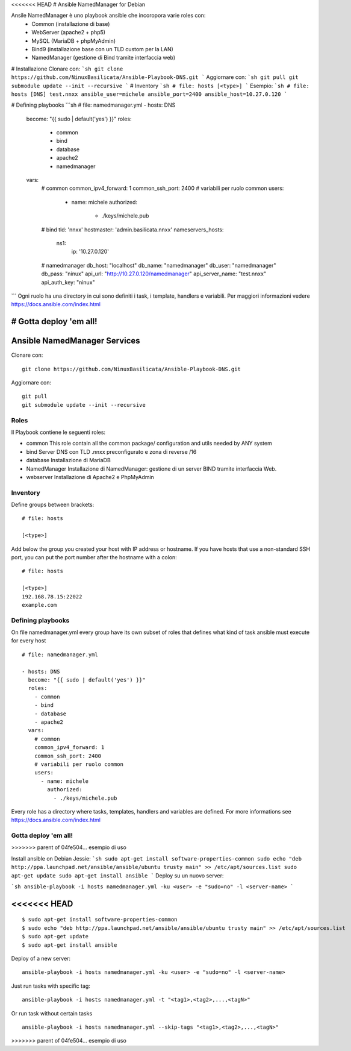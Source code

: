 <<<<<<< HEAD
# Ansible NamedManager for Debian

.. image:: http://basilicata.ninux.org/images/Logo_Ninux_Basilicata_600-192.png
   :target: http://basilicata.ninux.org

Ansile NamedManager è uno playbook ansible che incoropora varie roles con: 
  - Common (installazione di base)
  - WebServer (apache2 + php5)
  - MySQL (MariaDB + phpMyAdmin)
  - Bind9 (installazione base con un TLD custom per la LAN)
  - NamedManager (gestione di Bind tramite interfaccia web)

# Installazione
Clonare con:
```sh
git clone https://github.com/NinuxBasilicata/Ansible-Playbook-DNS.git
```
Aggiornare con:
```sh
git pull
git submodule update --init --recursive
```
# Inventory
```sh
# file: hosts
[<type>]
```
Esempio:
```sh
# file: hosts
[DNS]
test.nnxx ansible_user=michele ansible_port=2400 ansible_host=10.27.0.120
```

# Defining playbooks
```sh
# file: namedmanager.yml
- hosts: DNS
  become: "{{ sudo | default('yes') }}"
  roles:
    - common
    - bind
    - database
    - apache2
    - namedmanager
  vars:
    # common
    common_ipv4_forward: 1
    common_ssh_port: 2400
    # variabili per ruolo common
    users:
      - name: michele
        authorized:
          - ./keys/michele.pub
    # bind
    tld: 'nnxx'
    hostmaster: 'admin.basilicata.nnxx'
    nameservers_hosts:
       ns1:
         ip: '10.27.0.120'
    # namedmanager
    db_host: "localhost"
    db_name: "namedmanager"
    db_user: "namedmanager"
    db_pass: "ninux"
    api_url: "http://10.27.0.120/namedmanager"
    api_server_name: "test.nnxx"
    api_auth_key: "ninux"
```
Ogni ruolo ha una directory in cui sono definiti i task, i template, handlers e variabili. Per maggiori informazioni vedere  https://docs.ansible.com/index.html

# Gotta deploy 'em all!
=======
Ansible NamedManager Services
=================================

Clonare con::

    git clone https://github.com/NinuxBasilicata/Ansible-Playbook-DNS.git

Aggiornare con::

    git pull
    git submodule update --init --recursive

Roles
-----

Il Playbook contiene le seguenti roles:

- common
  This role contain all the common package/ configuration and utils needed by ANY system

- bind
  Server DNS con TLD .nnxx preconfigurato e zona di reverse /16

- database
  Installazione di MariaDB

- NamedManager
  Installazione di NamedManager: gestione di un server BIND tramite interfaccia Web.

- webserver
  Installazione di Apache2 e PhpMyAdmin



Inventory
---------

Define groups between brackets:

::

    # file: hosts

    [<type>]

Add below the group you created your host with IP address or hostname. If you have hosts that use a non-standard SSH port, you can put the port number after the hostname with a colon:

::

	# file: hosts

	[<type>]
	192.168.78.15:22022
	example.com

Defining playbooks
------------------

On file namedmanager.yml every group have its own subset of roles that defines what kind of task ansible must execute for every host

::

    # file: namedmanager.yml

    - hosts: DNS
      become: "{{ sudo | default('yes') }}"
      roles:
        - common
        - bind
        - database
        - apache2
      vars:
        # common
        common_ipv4_forward: 1
        common_ssh_port: 2400
        # variabili per ruolo common
        users:
          - name: michele
            authorized:
              - ./keys/michele.pub


Every role has a directory where tasks, templates, handlers and variables are defined. For more informations see https://docs.ansible.com/index.html

Gotta deploy 'em all!
---------------------
>>>>>>> parent of 04fe504... esempio di uso

Install ansible on Debian Jessie:
```sh
sudo apt-get install software-properties-common
sudo echo "deb http://ppa.launchpad.net/ansible/ansible/ubuntu trusty main" >> /etc/apt/sources.list
sudo apt-get update
sudo apt-get install ansible
```
Deploy su un nuovo server:

```sh
ansible-playbook -i hosts namedmanager.yml -ku <user> -e "sudo=no" -l <server-name>
```

<<<<<<< HEAD
=======
::

  $ sudo apt-get install software-properties-common
  $ sudo echo "deb http://ppa.launchpad.net/ansible/ansible/ubuntu trusty main" >> /etc/apt/sources.list
  $ sudo apt-get update
  $ sudo apt-get install ansible

Deploy of a new server:

::

  ansible-playbook -i hosts namedmanager.yml -ku <user> -e "sudo=no" -l <server-name>

Just run tasks with specific tag:

::

  ansible-playbook -i hosts namedmanager.yml -t "<tag1>,<tag2>,...,<tagN>"

Or run task without certain tasks

::

  ansible-playbook -i hosts namedmanager.yml --skip-tags "<tag1>,<tag2>,...,<tagN>"
>>>>>>> parent of 04fe504... esempio di uso
